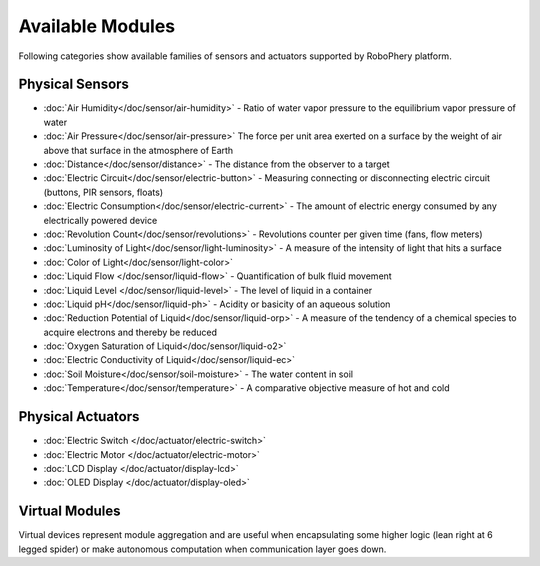 
=================
Available Modules
=================

Following categories show available families of sensors and actuators
supported by RoboPhery platform.


Physical Sensors
================

* :doc:`Air Humidity</doc/sensor/air-humidity>` - Ratio of water vapor pressure to the equilibrium vapor pressure of water
* :doc:`Air Pressure</doc/sensor/air-pressure>` The force per unit area exerted on a surface by the weight of air above that surface in the atmosphere of Earth
* :doc:`Distance</doc/sensor/distance>` - The distance from the observer to a target
* :doc:`Electric Circuit</doc/sensor/electric-button>` - Measuring connecting or disconnecting electric circuit (buttons, PIR sensors, floats)
* :doc:`Electric Consumption</doc/sensor/electric-current>` - The amount of electric energy consumed by any electrically powered device
* :doc:`Revolution Count</doc/sensor/revolutions>` - Revolutions counter per given time (fans, flow meters)
* :doc:`Luminosity of Light</doc/sensor/light-luminosity>` - A measure of the intensity of light that hits a surface
* :doc:`Color of Light</doc/sensor/light-color>`
* :doc:`Liquid Flow </doc/sensor/liquid-flow>` - Quantification of bulk fluid movement
* :doc:`Liquid Level </doc/sensor/liquid-level>` - The level of liquid in a container
* :doc:`Liquid pH</doc/sensor/liquid-ph>` - Acidity or basicity of an aqueous solution
* :doc:`Reduction Potential of Liquid</doc/sensor/liquid-orp>` - A measure of the tendency of a chemical species to acquire electrons and thereby be reduced
* :doc:`Oxygen Saturation of Liquid</doc/sensor/liquid-o2>`
* :doc:`Electric Conductivity of Liquid</doc/sensor/liquid-ec>`
* :doc:`Soil Moisture</doc/sensor/soil-moisture>` - The water content in soil
* :doc:`Temperature</doc/sensor/temperature>` - A comparative objective measure of hot and cold


Physical Actuators
==================

* :doc:`Electric Switch </doc/actuator/electric-switch>`
* :doc:`Electric Motor </doc/actuator/electric-motor>`
* :doc:`LCD Display </doc/actuator/display-lcd>`
* :doc:`OLED Display </doc/actuator/display-oled>`


Virtual Modules
===============

Virtual devices represent module aggregation and are useful when encapsulating
some higher logic (lean right at 6 legged spider) or make autonomous
computation when communication layer goes down.

